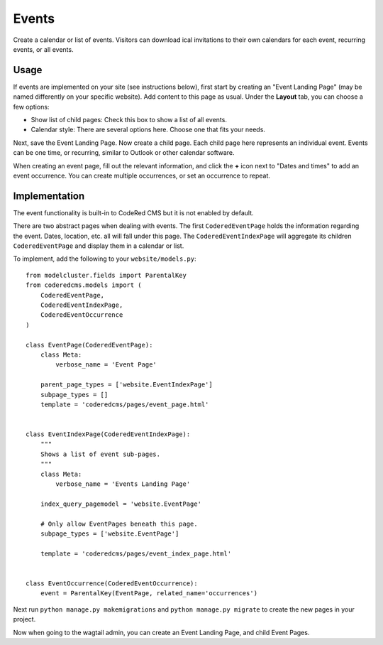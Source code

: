 Events
=============

Create a calendar or list of events. Visitors can download ical invitations to their own calendars
for each event, recurring events, or all events.


Usage
-----

If events are implemented on your site (see instructions below), first start by creating an
"Event Landing Page" (may be named differently on your specific website). Add content to this
page as usual. Under the **Layout** tab, you can choose a few options:

* Show list of child pages: Check this box to show a list of all events.
* Calendar style: There are several options here. Choose one that fits your needs.

Next, save the Event Landing Page. Now create a child page. Each child page here represents
an individual event. Events can be one time, or recurring, similar to Outlook or other
calendar software.

When creating an event page, fill out the relevant information, and click the **+** icon next
to "Dates and times" to add an event occurrence. You can create multiple occurrences, or set
an occurrence to repeat.


Implementation
--------------

The event functionality is built-in to CodeRed CMS but it is not enabled by default.

There are two abstract pages when dealing with events.  The first ``CoderedEventPage`` holds
the information regarding the event.  Dates, location, etc. all will fall under this page.  The
``CoderedEventIndexPage`` will aggregate its children ``CoderedEventPage`` and display them in a
calendar or list.

To implement, add the following to your ``website/models.py``::

    from modelcluster.fields import ParentalKey
    from coderedcms.models import (
        CoderedEventPage,
        CoderedEventIndexPage,
        CoderedEventOccurrence
    )

    class EventPage(CoderedEventPage):
        class Meta:
            verbose_name = 'Event Page'

        parent_page_types = ['website.EventIndexPage']
        subpage_types = []
        template = 'coderedcms/pages/event_page.html'


    class EventIndexPage(CoderedEventIndexPage):
        """
        Shows a list of event sub-pages.
        """
        class Meta:
            verbose_name = 'Events Landing Page'

        index_query_pagemodel = 'website.EventPage'

        # Only allow EventPages beneath this page.
        subpage_types = ['website.EventPage']

        template = 'coderedcms/pages/event_index_page.html'


    class EventOccurrence(CoderedEventOccurrence):
        event = ParentalKey(EventPage, related_name='occurrences')


Next run ``python manage.py makemigrations`` and ``python manage.py migrate`` to create the new pages
in your project.

Now when going to the wagtail admin, you can create an Event Landing Page, and child Event Pages.
